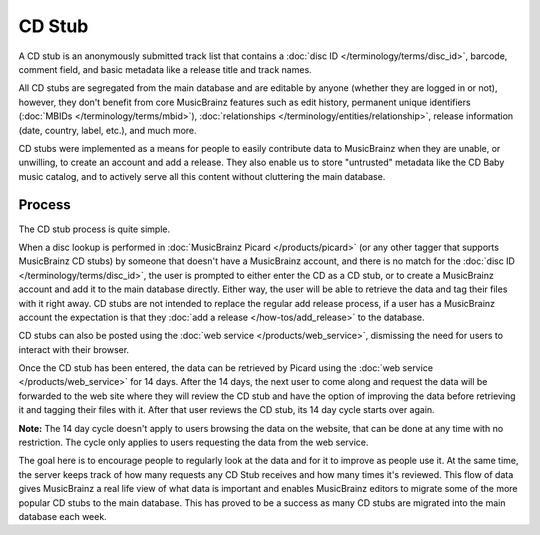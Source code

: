 .. MusicBrainz Documentation Project

.. https://wiki.musicbrainz.org/CD_Stub

CD Stub
=======

A CD stub is an anonymously submitted track list that contains a :doc:`disc ID </terminology/terms/disc_id>`, barcode, comment field, and basic metadata like a release title and track names.

All CD stubs are segregated from the main database and are editable by anyone (whether they are logged in or not), however, they don't benefit from core MusicBrainz features such as edit history, permanent unique identifiers (:doc:`MBIDs </terminology/terms/mbid>`), :doc:`relationships </terminology/entities/relationship>`, release information (date, country, label, etc.), and much more.

CD stubs were implemented as a means for people to easily contribute data to MusicBrainz when they are unable, or unwilling, to create an account and add a release. They also enable us to store "untrusted" metadata like the CD Baby music catalog, and to actively serve all this content without cluttering the main database.

Process
-------

The CD stub process is quite simple.

When a disc lookup is performed in :doc:`MusicBrainz Picard </products/picard>` (or any other tagger that supports MusicBrainz CD stubs) by someone that doesn't have a MusicBrainz account, and there is no match for the :doc:`disc ID </terminology/terms/disc_id>`, the user is prompted to either enter the CD as a CD stub, or to create a MusicBrainz account and add it to the main database directly. Either way, the user will be able to retrieve the data and tag their files with it right away. CD stubs are not intended to replace the regular add release process, if a user has a MusicBrainz account the expectation is that they :doc:`add a release </how-tos/add_release>` to the database.

CD stubs can also be posted using the :doc:`web service </products/web_service>`, dismissing the need for users to interact with their browser.

Once the CD stub has been entered, the data can be retrieved by Picard using the :doc:`web service </products/web_service>` for 14 days. After the 14 days, the next user to come along and request the data will be forwarded to the web site where they will review the CD stub and have the option of improving the data before retrieving it and tagging their files with it. After that user reviews the CD stub, its 14 day cycle starts over again.

**Note:** The 14 day cycle doesn't apply to users browsing the data on the website, that can be done at any time with no restriction. The cycle only applies to users requesting the data from the web service.

The goal here is to encourage people to regularly look at the data and for it to improve as people use it. At the same time, the server keeps track of how many requests any CD Stub receives and how many times it's reviewed. This flow of data gives MusicBrainz a real life view of what data is important and enables MusicBrainz editors to migrate some of the more popular CD stubs to the main database. This has proved to be a success as many CD stubs are migrated into the main database each week.
